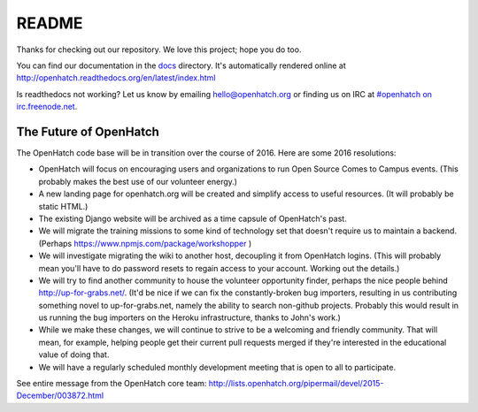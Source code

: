 ======
README
======

.. image:: https://travis-ci.org/openhatch/oh-mainline.svg?branch=master
   :target: https://travis-ci.org/openhatch/oh-mainline

.. image:: https://coveralls.io/repos/openhatch/oh-mainline/badge.svg?branch=master&service=github
   :target: https://coveralls.io/github/openhatch/oh-mainline?branch=master

.. image:: http://codecov.io/github/openhatch/oh-mainline/coverage.svg?branch=master
   :target: http://codecov.io/github/openhatch/oh-mainline?branch=master

.. image:: http://readthedocs.org/projects/openhatch/badge/
   :target: http://openhatch.readthedocs.org/

Thanks for checking out our repository. We love this project; hope you do too.

You can find our documentation in the docs_ directory. It's automatically rendered online at http://openhatch.readthedocs.org/en/latest/index.html

Is readthedocs not working?  Let us know by emailing hello@openhatch.org or finding us on IRC at `#openhatch on irc.freenode.net <http://webchat.freenode.net/?channels=openhatch>`_.

.. _docs: https://github.com/openhatch/oh-mainline/tree/master/docs


The Future of OpenHatch
-----------------------

The OpenHatch code base will be in transition over the course of 2016. Here are some 2016 resolutions:

* OpenHatch will focus on encouraging users and organizations to run Open
  Source Comes to Campus events. (This probably makes the best use of our
  volunteer energy.)

* A new landing page for openhatch.org will be created and simplify access
  to useful resources. (It will probably be static HTML.)

* The existing Django website will be archived as a time capsule of
  OpenHatch's past.

* We will migrate the training missions to some kind of technology set that
  doesn't require us to maintain a backend. (Perhaps
  https://www.npmjs.com/package/workshopper )

* We will investigate migrating the wiki to another host, decoupling it
  from OpenHatch logins. (This will probably mean you'll have to do password
  resets to regain access to your account. Working out the details.)

* We will try to find another community to house the volunteer opportunity
  finder, perhaps the nice people behind http://up-for-grabs.net/. (It'd be
  nice if we can fix the constantly-broken bug importers, resulting in us
  contributing something novel to up-for-grabs.net, namely the ability to
  search non-github projects. Probably this would result in us running the
  bug importers on the Heroku infrastructure, thanks to John's work.)

* While we make these changes, we will continue to strive to be a welcoming
  and friendly community. That will mean, for example, helping people get
  their current pull requests merged if they're interested in the educational
  value of doing that.

* We will have a regularly scheduled monthly development meeting that is
  open to all to participate.

See entire message from the OpenHatch core team: http://lists.openhatch.org/pipermail/devel/2015-December/003872.html
